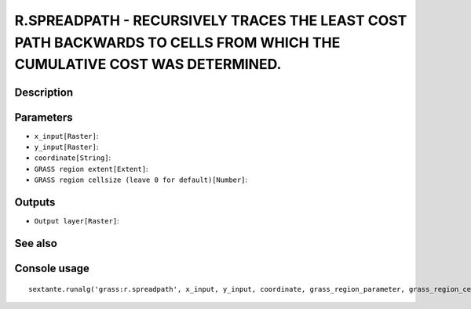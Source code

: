 R.SPREADPATH - RECURSIVELY TRACES THE LEAST COST PATH BACKWARDS TO CELLS FROM WHICH THE CUMULATIVE COST WAS DETERMINED.
=======================================================================================================================

Description
-----------

Parameters
----------

- ``x_input[Raster]``:
- ``y_input[Raster]``:
- ``coordinate[String]``:
- ``GRASS region extent[Extent]``:
- ``GRASS region cellsize (leave 0 for default)[Number]``:

Outputs
-------

- ``Output layer[Raster]``:

See also
---------


Console usage
-------------


::

	sextante.runalg('grass:r.spreadpath', x_input, y_input, coordinate, grass_region_parameter, grass_region_cellsize_parameter, output)
